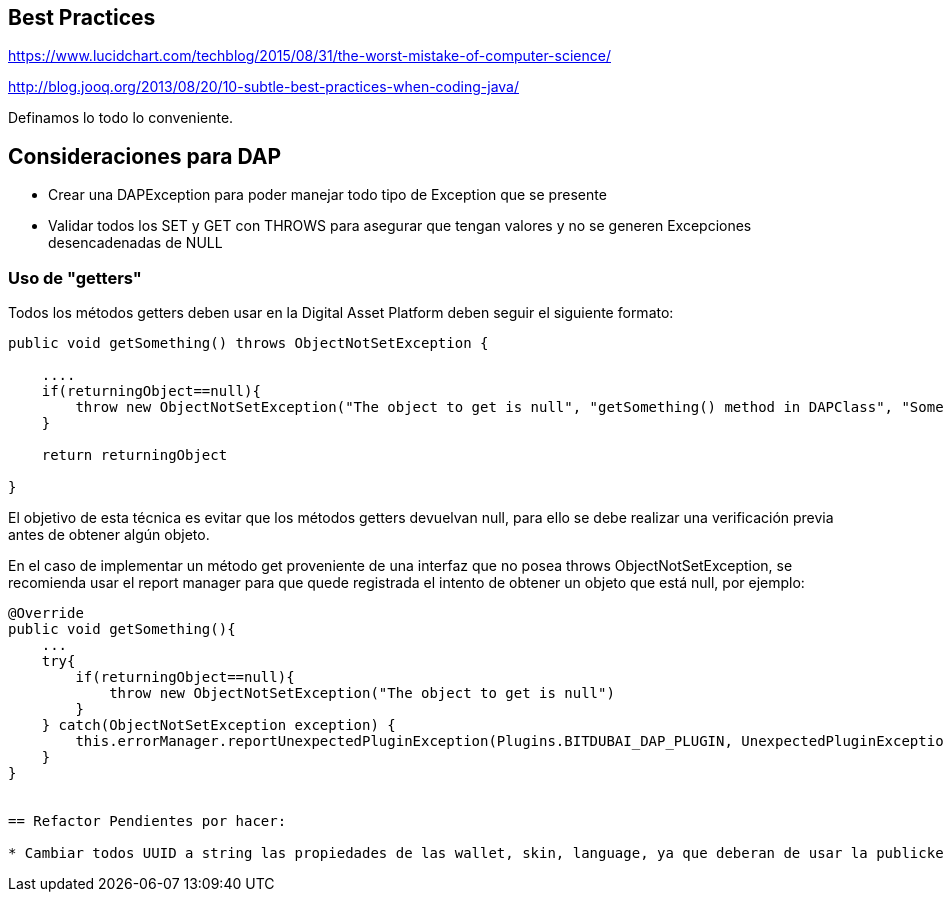 [[best-practices]]
== Best Practices
https://www.lucidchart.com/techblog/2015/08/31/the-worst-mistake-of-computer-science/

http://blog.jooq.org/2013/08/20/10-subtle-best-practices-when-coding-java/

Definamos lo todo lo conveniente.

== Consideraciones para DAP

* Crear una DAPException para poder manejar todo tipo de Exception que se presente

* Validar todos los SET y GET con THROWS para asegurar que tengan valores y no se generen
Excepciones desencadenadas de NULL


=== Uso de "getters"
Todos los métodos getters deben usar en la Digital Asset Platform deben seguir el siguiente formato:

```java
public void getSomething() throws ObjectNotSetException {

    ....
    if(returningObject==null){
        throw new ObjectNotSetException("The object to get is null", "getSomething() method in DAPClass", "Some description");
    }

    return returningObject

}
```
El objetivo de esta técnica es evitar que los métodos getters devuelvan null, para ello se debe realizar una verificación previa antes de obtener algún objeto.

En el caso de implementar un método get proveniente de una interfaz que no posea throws ObjectNotSetException, se recomienda usar el report manager para que quede registrada el intento de obtener un objeto que está null, por ejemplo:
```java
@Override
public void getSomething(){
    ...
    try{
        if(returningObject==null){
            throw new ObjectNotSetException("The object to get is null")
        }
    } catch(ObjectNotSetException exception) {
        this.errorManager.reportUnexpectedPluginException(Plugins.BITDUBAI_DAP_PLUGIN, UnexpectedPluginExceptionSeverity.DISABLES_SOME_FUNCTIONALITY_WITHIN_THIS_PLUGIN, exception);
    }
}


== Refactor Pendientes por hacer:

* Cambiar todos UUID a string las propiedades de las wallet, skin, language, ya que deberan de usar la publickey asociada.
